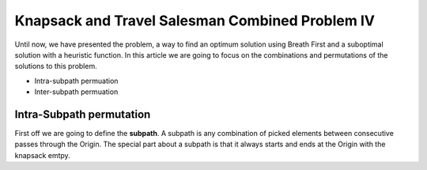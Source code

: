 ================================================
Knapsack and Travel Salesman Combined Problem IV
================================================

Until now, we have presented the problem, a way to find an optimum solution using Breath First and a suboptimal solution with a heuristic function. 
In this article we are going to focus on the combinations and permutations of the solutions to this problem.

- Intra-subpath permuation
- Inter-subpath permuation

Intra-Subpath permutation
-------------------------
First off we are going to define the **subpath**. A subpath is any combination of picked elements between consecutive passes through the Origin. The special part about a subpath is that it always starts and ends at the Origin with the knapsack emtpy.


